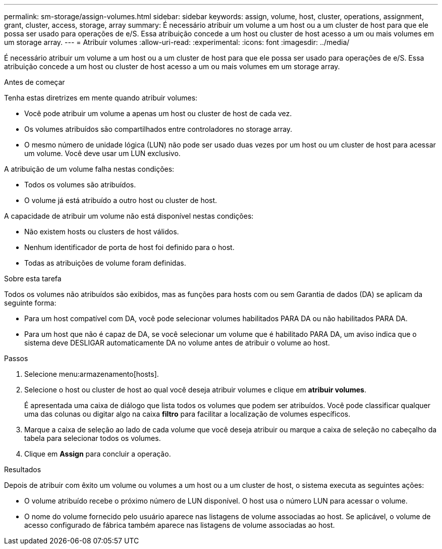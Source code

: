 ---
permalink: sm-storage/assign-volumes.html 
sidebar: sidebar 
keywords: assign, volume, host, cluster, operations, assignment, grant, cluster, access, storage, array 
summary: É necessário atribuir um volume a um host ou a um cluster de host para que ele possa ser usado para operações de e/S. Essa atribuição concede a um host ou cluster de host acesso a um ou mais volumes em um storage array. 
---
= Atribuir volumes
:allow-uri-read: 
:experimental: 
:icons: font
:imagesdir: ../media/


[role="lead"]
É necessário atribuir um volume a um host ou a um cluster de host para que ele possa ser usado para operações de e/S. Essa atribuição concede a um host ou cluster de host acesso a um ou mais volumes em um storage array.

.Antes de começar
Tenha estas diretrizes em mente quando atribuir volumes:

* Você pode atribuir um volume a apenas um host ou cluster de host de cada vez.
* Os volumes atribuídos são compartilhados entre controladores no storage array.
* O mesmo número de unidade lógica (LUN) não pode ser usado duas vezes por um host ou um cluster de host para acessar um volume. Você deve usar um LUN exclusivo.


A atribuição de um volume falha nestas condições:

* Todos os volumes são atribuídos.
* O volume já está atribuído a outro host ou cluster de host.


A capacidade de atribuir um volume não está disponível nestas condições:

* Não existem hosts ou clusters de host válidos.
* Nenhum identificador de porta de host foi definido para o host.
* Todas as atribuições de volume foram definidas.


.Sobre esta tarefa
Todos os volumes não atribuídos são exibidos, mas as funções para hosts com ou sem Garantia de dados (DA) se aplicam da seguinte forma:

* Para um host compatível com DA, você pode selecionar volumes habilitados PARA DA ou não habilitados PARA DA.
* Para um host que não é capaz de DA, se você selecionar um volume que é habilitado PARA DA, um aviso indica que o sistema deve DESLIGAR automaticamente DA no volume antes de atribuir o volume ao host.


.Passos
. Selecione menu:armazenamento[hosts].
. Selecione o host ou cluster de host ao qual você deseja atribuir volumes e clique em *atribuir volumes*.
+
É apresentada uma caixa de diálogo que lista todos os volumes que podem ser atribuídos. Você pode classificar qualquer uma das colunas ou digitar algo na caixa *filtro* para facilitar a localização de volumes específicos.

. Marque a caixa de seleção ao lado de cada volume que você deseja atribuir ou marque a caixa de seleção no cabeçalho da tabela para selecionar todos os volumes.
. Clique em *Assign* para concluir a operação.


.Resultados
Depois de atribuir com êxito um volume ou volumes a um host ou a um cluster de host, o sistema executa as seguintes ações:

* O volume atribuído recebe o próximo número de LUN disponível. O host usa o número LUN para acessar o volume.
* O nome do volume fornecido pelo usuário aparece nas listagens de volume associadas ao host. Se aplicável, o volume de acesso configurado de fábrica também aparece nas listagens de volume associadas ao host.

